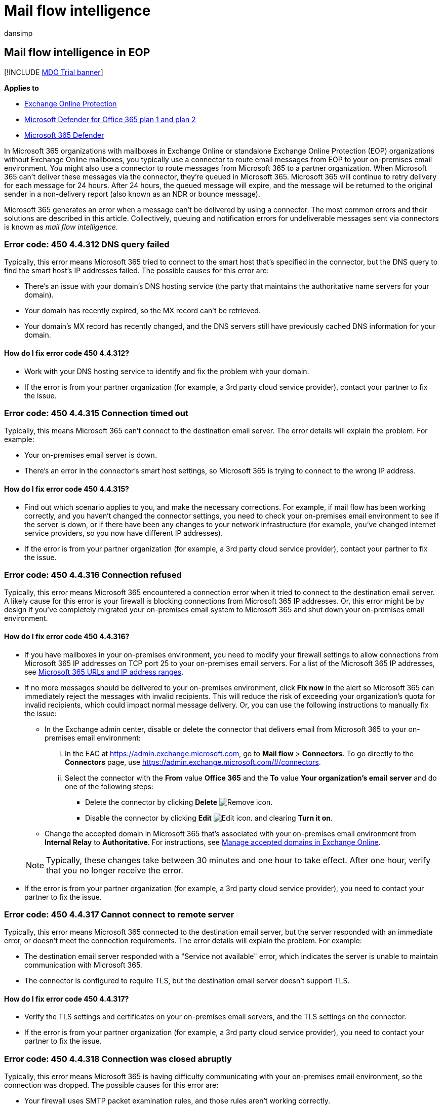 = Mail flow intelligence
:audience: ITPro
:author: dansimp
:description: Admins can learn about the error codes that are associated with message delivery using connectors (also known as mail flow intelligence).
:f1.keywords: ["NOCSH"]
:manager: dansimp
:ms.assetid: c29f75e5-c16e-409e-a123-430691e38276
:ms.author: dansimp
:ms.collection: M365-security-compliance
:ms.custom:
:ms.localizationpriority: medium
:ms.service: microsoft-365-security
:ms.subservice: mdo
:ms.topic: troubleshooting
:search.appverid: ["MET150"]

== Mail flow intelligence in EOP

[!INCLUDE xref:../includes/mdo-trial-banner.adoc[MDO Trial banner]]

*Applies to*

* xref:exchange-online-protection-overview.adoc[Exchange Online Protection]
* xref:defender-for-office-365.adoc[Microsoft Defender for Office 365 plan 1 and plan 2]
* xref:../defender/microsoft-365-defender.adoc[Microsoft 365 Defender]

In Microsoft 365 organizations with mailboxes in Exchange Online or standalone Exchange Online Protection (EOP) organizations without Exchange Online mailboxes, you typically use a connector to route email messages from EOP to your on-premises email environment.
You might also use a connector to route messages from Microsoft 365 to a partner organization.
When Microsoft 365 can't deliver these messages via the connector, they're queued in Microsoft 365.
Microsoft 365 will continue to retry delivery for each message for 24 hours.
After 24 hours, the queued message will expire, and the message will be returned to the original sender in a non-delivery report (also known as an NDR or bounce message).

Microsoft 365 generates an error when a message can't be delivered by using a connector.
The most common errors and their solutions are described in this article.
Collectively, queuing and notification errors for undeliverable messages sent via connectors is known as _mail flow intelligence_.

=== Error code: 450 4.4.312 DNS query failed

Typically, this error means Microsoft 365 tried to connect to the smart host that's specified in the connector, but the DNS query to find the smart host's IP addresses failed.
The possible causes for this error are:

* There's an issue with your domain's DNS hosting service (the party that maintains the authoritative name servers for your domain).
* Your domain has recently expired, so the MX record can't be retrieved.
* Your domain's MX record has recently changed, and the DNS servers still have previously cached DNS information for your domain.

==== How do I fix error code 450 4.4.312?

* Work with your DNS hosting service to identify and fix the problem with your domain.
* If the error is from your partner organization (for example, a 3rd party cloud service provider), contact your partner to fix the issue.

=== Error code: 450 4.4.315 Connection timed out

Typically, this means Microsoft 365 can't connect to the destination email server.
The error details will explain the problem.
For example:

* Your on-premises email server is down.
* There's an error in the connector's smart host settings, so Microsoft 365 is trying to connect to the wrong IP address.

==== How do I fix error code 450 4.4.315?

* Find out which scenario applies to you, and make the necessary corrections.
For example, if mail flow has been working correctly, and you haven't changed the connector settings, you need to check your on-premises email environment to see if the server is down, or if there have been any changes to your network infrastructure (for example, you've changed internet service providers, so you now have different IP addresses).
* If the error is from your partner organization (for example, a 3rd party cloud service provider), contact your partner to fix the issue.

=== Error code: 450 4.4.316 Connection refused

Typically, this error means Microsoft 365 encountered a connection error when it tried to connect to the destination email server.
A likely cause for this error is your firewall is blocking connections from Microsoft 365 IP addresses.
Or, this error might be by design if you've completely migrated your on-premises email system to Microsoft 365 and shut down your on-premises email environment.

==== How do I fix error code 450 4.4.316?

* If you have mailboxes in your on-premises environment, you need to modify your firewall settings to allow connections from Microsoft 365 IP addresses on TCP port 25 to your on-premises email servers.
For a list of the Microsoft 365 IP addresses, see xref:../../enterprise/urls-and-ip-address-ranges.adoc[Microsoft 365 URLs and IP address ranges].
* If no more messages should be delivered to your on-premises environment, click *Fix now* in the alert so Microsoft 365 can immediately reject the messages with invalid recipients.
This will reduce the risk of exceeding your organization's quota for invalid recipients, which could impact normal message delivery.
Or, you can use the following instructions to manually fix the issue:
 ** In the Exchange admin center, disable or delete the connector that delivers email from Microsoft 365 to your on-premises email environment:
  ... In the EAC at https://admin.exchange.microsoft.com, go to *Mail flow* > *Connectors*.
To go directly to the *Connectors* page, use https://admin.exchange.microsoft.com/#/connectors.
  ... Select the connector with the *From* value *Office 365* and the *To* value *Your organization's email server* and do one of the following steps:
   **** Delete the connector by clicking *Delete* image:../../media/adf01106-cc79-475c-8673-065371c1897b.gif[Remove icon.]
   **** Disable the connector by clicking *Edit* image:../../media/ebd260e4-3556-4fb0-b0bb-cc489773042c.gif[Edit icon.] and clearing *Turn it on*.
 ** Change the accepted domain in Microsoft 365 that's associated with your on-premises email environment from *Internal Relay* to *Authoritative*.
For instructions, see link:/exchange/mail-flow-best-practices/manage-accepted-domains/manage-accepted-domains[Manage accepted domains in Exchange Online].

+
NOTE: Typically, these changes take between 30 minutes and one hour to take effect.
After one hour, verify that you no longer receive the error.
* If the error is from your partner organization (for example, a 3rd party cloud service provider), you need to contact your partner to fix the issue.

=== Error code: 450 4.4.317 Cannot connect to remote server

Typically, this error means Microsoft 365 connected to the destination email server, but the server responded with an immediate error, or doesn't meet the connection requirements.
The error details will explain the problem.
For example:

* The destination email server responded with a "Service not available" error, which indicates the server is unable to maintain communication with Microsoft 365.
* The connector is configured to require TLS, but the destination email server doesn't support TLS.

==== How do I fix error code 450 4.4.317?

* Verify the TLS settings and certificates on your on-premises email servers, and the TLS settings on the connector.
* If the error is from your partner organization (for example, a 3rd party cloud service provider), you need to contact your partner to fix the issue.

=== Error code: 450 4.4.318 Connection was closed abruptly

Typically, this error means Microsoft 365 is having difficulty communicating with your on-premises email environment, so the connection was dropped.
The possible causes for this error are:

* Your firewall uses SMTP packet examination rules, and those rules aren't working correctly.
* Your on-premises email server isn't working correctly (for example, service hangs, crashes, or low system resources), which is causing the server to time out and close the connection to Microsoft 365.
* There are network issues between your on-premises environment and Microsoft 365.

==== How do I fix error code 450 4.4.318?

* Find out which scenario applies to you, and make the necessary corrections.
* If the problem is caused by network issues between your on-premises environment and Microsoft 365, contact your network team to troubleshoot the issue.
* If the error is from your partner organization (for example, a 3rd party cloud service provider), you need to contact your partner to fix the issue.

=== Error code: 450 4.7.320 Certificate validation failed

Typically, this error means Microsoft 365 encountered an error while trying to validate the certificate of the destination email server.
The error details will explain the error.
For example:

* Certificate expired
* Certificate subject mismatch
* Certificate is no longer valid

==== How do I fix error code 450 4.7.320?

* Fix the certificate or the settings on the connector so that queued messages in Microsoft 365 can be delivered.
* If the error is from your partner organization (for example, a 3rd party cloud service provider), you need to contact your partner to fix the issue.

=== Other error codes

Microsoft 365 is having difficulty delivering messages to your on-premises or partner email server.
Use the *Destination server* information in the error to examine the issue in your environment, or modify the connector if there's a configuration error.

If the error is from your partner organization (for example, a 3rd party cloud service provider), you need to contact your partner to fix the issue.
